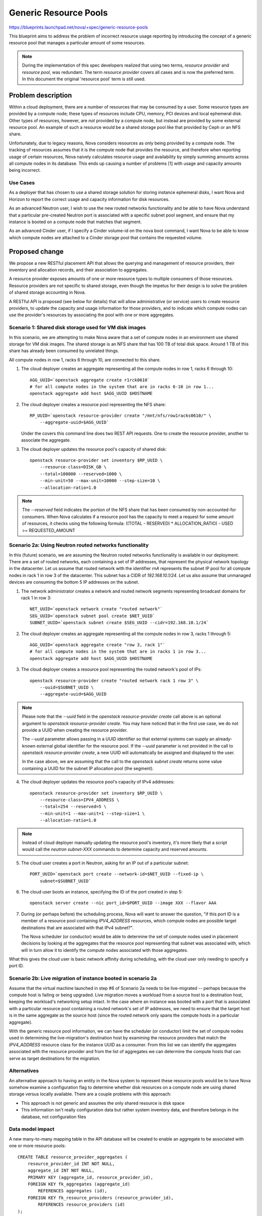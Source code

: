 ..
 This work is licensed under a Creative Commons Attribution 3.0 Unported
 License.

 http://creativecommons.org/licenses/by/3.0/legalcode

======================
Generic Resource Pools
======================

https://blueprints.launchpad.net/nova/+spec/generic-resource-pools

This blueprint aims to address the problem of incorrect resource usage
reporting by introducing the concept of a generic resource pool that manages a
particular amount of some resources.

.. note:: During the implementation of this spec developers realized
          that using two terms, `resource provider` and `resource
          pool`, was redundant. The term `resource provider` covers
          all cases and is now the preferred term. In this document
          the original 'resource pool' term is still used.

Problem description
===================

Within a cloud deployment, there are a number of resources that may be consumed
by a user. Some resource types are provided by a compute node; these types of
resources include CPU, memory, PCI devices and local ephemeral disk. Other
types of resources, however, are *not* provided by a compute node, but instead
are provided by some external resource pool. An example of such a resource
would be a shared storage pool like that provided by Ceph or an NFS share.

Unfortunately, due to legacy reasons, Nova considers resources as only being
provided by a compute node. The tracking of resources assumes that it is the
compute node that provides the resource, and therefore when reporting usage of
certain resources, Nova naively calculates resource usage and availability by
simply summing amounts across all compute nodes in its database. This ends up
causing a number of problems [1] with usage and capacity amounts being
incorrect.

Use Cases
---------

As a deployer that has chosen to use a shared storage solution for storing
instance ephemeral disks, I want Nova and Horizon to report the correct
usage and capacity information for disk resources.

As an advanced Neutron user, I wish to use the new routed networks
functionality and be able to have Nova understand that a particular pre-created
Neutron port is associated with a specific subnet pool segment, and ensure that
my instance is booted on a compute node that matches that segment.

As an advanced Cinder user, if I specify a Cinder volume-id on the nova boot
command, I want Nova to be able to know which compute nodes are attached to a
Cinder storage pool that contains the requested volume.

Proposed change
===============

We propose a new RESTful placement API that allows the querying and management
of resource providers, their inventory and allocation records, and their
association to aggregates.

A resource provider exposes amounts of one or more resource types to multiple
consumers of those resources. Resource providers are not specific to shared
storage, even though the impetus for their design is to solve the problem of
shared storage accounting in Nova.

A RESTful API is proposed (see below for details) that will allow
administrative (or service) users to create resource providers, to update the
capacity and usage information for those providers, and to indicate which
compute nodes can use the provider's resources by associating the pool with one
or more aggregates.

Scenario 1: Shared disk storage used for VM disk images
-------------------------------------------------------

In this scenario, we are attempting to make Nova aware that a set of compute
nodes in an environment use shared storage for VM disk images. The shared
storage is an NFS share that has 100 TB of total disk space. Around 1 TB of
this share has already been consumed by unrelated things.

All compute nodes in row 1, racks 6 through 10, are connected to this share.

1) The cloud deployer creates an aggregate representing all the compute
   nodes in row 1, racks 6 through 10::

    AGG_UUID=`openstack aggregate create r1rck0610`
    # for all compute nodes in the system that are in racks 6-10 in row 1...
    openstack aggregate add host $AGG_UUID $HOSTNAME

2) The cloud deployer creates a resource pool representing the NFS share::

    RP_UUID=`openstack resource-provider create "/mnt/nfs/row1racks0610/" \
        --aggregate-uuid=$AGG_UUID`

   Under the covers this command line does two REST API requests.
   One to create the resource provider, another to associate the
   aggregate.

3) The cloud deployer updates the resource pool's capacity of shared disk::

    openstack resource-provider set inventory $RP_UUID \
        --resource-class=DISK_GB \
        --total=100000 --reserved=1000 \
        --min-unit=50 --max-unit=10000 --step-size=10 \
        --allocation-ratio=1.0

.. note::

    The `--reserved` field indicates the portion of the NFS share that has been
    consumed by non-accounted-for consumers. When Nova calculates if a resource
    pool has the capacity to meet a request for some amount of resources, it
    checks using the following formula: ((TOTAL - RESERVED) * ALLOCATION_RATIO)
    - USED >= REQUESTED_AMOUNT

Scenario 2a: Using Neutron routed networks functionality
--------------------------------------------------------

In this (future) scenario, we are assuming the Neutron routed networks
functionality is available in our deployment. There are a set of routed
networks, each containing a set of IP addresses, that represent the physical
network topology in the datacenter. Let us assume that routed network with the
identifier `rnA` represents the subnet IP pool for all compute nodes in rack 1
in row 3 of the datacenter. This subnet has a CIDR of `192.168.10.1/24`. Let us
also assume that unmanaged devices are consuming the bottom 5 IP addresses on
the subnet.

1) The network administrator creates a network and routed network segments
   representing broadcast domains for rack 1 in row 3::

    NET_UUID=`openstack network create "routed network"`
    SEG_UUID=`openstack subnet pool create $NET_UUID`
    SUBNET_UUID=`openstack subnet create $SEG_UUID --cidr=192.168.10.1/24`

2) The cloud deployer creates an aggregate representing all the compute
   nodes in row 3, racks 1 through 5::

    AGG_UUID=`openstack aggregate create "row 3, rack 1"`
    # for all compute nodes in the system that are in racks 1 in row 3...
    openstack aggregate add host $AGG_UUID $HOSTNAME

3) The cloud deployer creates a resource pool representing the routed network's
   pool of IPs::

    openstack resource-provider create "routed network rack 1 row 3" \
        --uuid=$SUBNET_UUID \
        --aggregate-uuid=$AGG_UUID

.. note::

    Please note that the `--uuid` field in the `openstack resource-provider
    create` call above is an optional argument to `openstack resource-provider
    create`. You may have noticed that in the first use case, we do not provide
    a UUID when creating the resource provider.

    The `--uuid` parameter allows passing in a UUID identifier so that external
    systems can supply an already-known external global identifier for the
    resource pool.  If the `--uuid` parameter is not provided in the call to
    `openstack resource-provider create`, a new UUID will automatically be
    assigned and displayed to the user.

    In the case above, we are assuming that the call to the `openstack
    subnet create` returns some value containing a UUID for the subnet IP
    allocation pool (the segment).

4) The cloud deployer updates the resource pool's capacity of IPv4 addresses::

    openstack resource-provider set inventory $RP_UUID \
        --resource-class=IPV4_ADDRESS \
        --total=254 --reserved=5 \
        --min-unit=1 --max-unit=1 --step-size=1 \
        --allocation-ratio=1.0

.. note::

    Instead of cloud deployer manually updating the resource pool's inventory,
    it's more likely that a script would call the `neutron subnet-XXX` commands
    to determine capacity and reserved amounts.

5) The cloud user creates a port in Neutron, asking for an IP out of a
   particular subnet::

    PORT_UUID=`openstack port create --network-id=$NET_UUID --fixed-ip \
        subnet=$SUBNET_UUID`

6) The cloud user boots an instance, specifying the ID of the port created
   in step 5::

    openstack server create --nic port_id=$PORT_UUID --image XXX --flavor AAA

7) During (or perhaps before) the scheduling process, Nova will want to answer
   the question, "if this port ID is a member of a resource pool containing
   `IPV4_ADDRESS` resources, which compute nodes are possible target
   destinations that are associated with that IPv4 subnet?".

   The Nova scheduler (or conductor) would be able to determine the set of
   compute nodes used in placement decisions by looking at the aggregates that
   the resource pool representing that subnet was associated with, which will
   in turn allow it to identify the compute nodes associated with those
   aggregates.

What this gives the cloud user is basic network affinity during scheduling,
with the cloud user only needing to specify a port ID.

Scenario 2b: Live migration of instance booted in scenario 2a
-------------------------------------------------------------

Assume that the virtual machine launched in step #6 of Scenario 2a needs to be
live-migrated -- perhaps because the compute host is failing or being upgraded.
Live migration moves a workload from a source host to a destination host,
keeping the workload's networking setup intact. In the case where an instance
was booted with a port that is associated with a particular resource pool
containing a routed network's set of IP addresses, we need to ensure that the
target host is in the same aggregate as the source host (since the routed
network only spans the compute hosts in a particular aggregate).

With the generic resource pool information, we can have the scheduler (or
conductor) limit the set of compute nodes used in determining the
live-migration's destination host by examining the resource providers that
match the `IPV4_ADDRESS` resource class for the instance UUID as a consumer.
From this list we can identify the aggregates associated with the resource
provider and from the list of aggregates we can determine the compute hosts
that can serve as target destinations for the migration.

Alternatives
------------

An alternative approach to having an entity in the Nova system to represent
these resource pools would be to have Nova somehow examine a configuration flag
to determine whether disk resources on a compute node are using shared storage
versus locally available. There are a couple problems with this approach:

* This approach is not generic and assumes the only shared resource is disk
  space
* This information isn't really configuration data but rather system inventory
  data, and therefore belongs in the database, not configuration files

Data model impact
-----------------

A new many-to-many mapping table in the API database will be created to enable
an aggregate to be associated with one or more resource pools::

    CREATE TABLE resource_provider_aggregates (
        resource_provider_id INT NOT NULL,
        aggregate_id INT NOT NULL,
        PRIMARY KEY (aggregate_id, resource_provider_id),
        FOREIGN KEY fk_aggregates (aggregate_id)
            REFERENCES aggregates (id),
        FOREIGN KEY fk_resource_providers (resource_provider_id),
            REFERENCES resource_providers (id)
    );

A new nova object model for resource providers will be introduced. This object
model will allow querying for the aggregates associated with the resource
provider along with the inventory and allocation records for the pool.

REST API impact
---------------

*ALL* below API calls are meant only for cloud administrators and/or service
users.

*Note*: All of the below API calls should be implemented in
`/nova/api/openstack/placement/`, **not** in `/nova/api/openstack/compute/`
since these calls will be part of the split-out placement REST API.  There
should be a wholly separate placement API endpoint, started on a different port
than the Nova API, and served by a different service.

Microversion support shall be added to the new placement API from the start.

The API changes add resource endpoints to:

* `GET` a list of resource providers
* `POST` a new resource provider
* `GET` a single resource provider with links to its sub-resources
* `PUT` a single resource provider to change its name
* `DELETE` a single resource provider and its associated inventories (if
  no allocations are present) and aggregates (the association is
  removed, not the aggregates themselves)
* `GET` a list of the inventories associated with a single resource
  provider
* `POST` a new inventory of a particular resource class
* `GET` a single inventory of a given resource class
* `PUT` an update to a single inventory
* `PUT` a list of inventories to set all the inventories on a single
  resource provider
* `DELETE` an inventory (if no allocations are present)
* `PUT` a list of aggregates to associate with this resource provider
* `GET` that list of aggregates
* `GET` a list, by resource class, of usages
* `PUT` a set of allocation records for one consumer and one or more resource
  providers
* `DELETE` a set of allocation records for a consumer
* `GET` a set of allocations by consumer
* `GET` a set of allocations by resource provider

This provides granular access to the resources that matter while
providing straightfoward access to usage information.

Details follow.

The following new REST API calls will be added:

`GET /resource_providers`
*************************

Return a list of all resource providers in this Nova deployment.

Example::

    200 OK
    Content-Type: application/json

    {
      "resource_providers": [
        {
          "uuid": "b6b065cc-fcd9-4342-a7b0-2aed2d146518",
          "name": "RBD volume group",
          "generation": 12,
          "links": [
             {
               "rel": "self",
               "href": "/resource_providers/b6b065cc-fcd9-4342-a7b0-2aed2d146518"
             },
             {
               "rel": "inventories",
               "href": "/resource_providers/b6b065cc-fcd9-4342-a7b0-2aed2d146518/inventories"
             },
             {
               "rel": "aggregates",
               "href": "/resource_providers/b6b065cc-fcd9-4342-a7b0-2aed2d146518/aggregates"
             },
             {
               "rel": "usages",
               "href": "/resource_providers/b6b065cc-fcd9-4342-a7b0-2aed2d146518/usages"
             }
          ]
        },
        {
          "uuid": "eaaf1c04-ced2-40e4-89a2-87edded06d64",
          "name": "Global NFS share",
          "generation": 4,
          "links": [
             {
               "rel": "self",
               "href": "/resource_providers/eaaf1c04-ced2-40e4-89a2-87edded06d64"
             },
             {
               "rel": "inventories",
               "href": "/resource_providers/eaaf1c04-ced2-40e4-89a2-87edded06d64/inventories"
             },
             {
               "rel": "aggregates",
               "href": "/resource_providers/eaaf1c04-ced2-40e4-89a2-87edded06d64/aggregates"
             },
             {
               "rel": "usages",
               "href": "/resource_providers/eaaf1c04-ced2-40e4-89a2-87edded06d64/usages"
             }
          ]
        }
      ]
    }

.. note::

    The `generation` field in the above output is a consistent view marker. We
    need to include this field in order for updaters of the inventory and
    allocation information for a resource provider to indicate the state of the
    resource provider when they initially read their information.

`POST /resource_providers`
**************************

Create one new resource provider.

An example POST request::

    Content-type: application/json

    {
        "name": "Global NFS share",
        "uuid": "eaaf1c04-ced2-40e4-89a2-87edded06d64"
    }

The body of the request must match the following JSONSchema document::

    {
        "type": "object",
        "properties": {
            "name": {
                "type": "string"
            },
            "uuid": {
                "type": "string",
                "format": "uuid"
            }
        },
        "required": [
            "name"
        ]
        "additionalProperties": False
    }

The response body is empty. The headers include a location header
pointing to the created resource provider::

    201 Created
    Location: /resource_providers/eaaf1c04-ced2-40e4-89a2-87edded06d64

A `409 Conflict` response code will be returned if another resource provider
exists with the provided name.

`GET /resource_providers/{uuid}`
********************************

Retrieve a representation of the resource provider identified by `{uuid}`.

Example::


    GET /resource_providers/eaaf1c04-ced2-40e4-89a2-87edded06d64

    200 OK
    Content-Type: application/json

    {
      "uuid": "eaaf1c04-ced2-40e4-89a2-87edded06d64",
      "name": "Global NFS share",
      "generation": 4,
      "links": [
         {
           "rel": "self",
           "href": "/resource_providers/eaaf1c04-ced2-40e4-89a2-87edded06d64"
         },
         {
           "rel": "inventories",
           "href": "/resource_providers/eaaf1c04-ced2-40e4-89a2-87edded06d64/inventories"
         },
         {
           "rel": "aggregates",
           "href": "/resource_providers/eaaf1c04-ced2-40e4-89a2-87edded06d64/aggregates"
         },
         {
           "rel": "usages",
           "href": "/resource_providers/eaaf1c04-ced2-40e4-89a2-87edded06d64/usages"
         }
      ]
    }

If the resource provider does not exist a `404 Not Found` must be
returned.

`PUT /resource_providers/{uuid}`
********************************

Update the name of the resource provider identified by `{uuid}`.

Example::

    PUT /resource_providers/eaaf1c04-ced2-40e4-89a2-87edded06d64

    Content-type: application/json

    {
        "name": "Global NFS share"
    }

On success a `200 OK` response will be returned with an
`application/json` body in the same form as a response to a `GET` on
the same URI.

If there is an error the HTTP response code will be one of the following:

* `400 Bad Request` for bad or invalid syntax.
* `404 Not Found` if a resource pool with `{uuid}` does not exist.
* `409 Conflict` if another resource pool exists with the provided
  name.

`DELETE /resource_providers/{uuid}`
***********************************

Delete the resource provider identified by `{uuid}`.

This will also disassociate aggregates and delete inventories.

The body of the request and the response is empty.

The returned HTTP response code will be one of the following:

* `204 No Content` if the request was successful and the resource
  pool was removed.
* `404 Not Found` if the resource provider identified by `{uuid}` was
  not found.
* `409 Conflict` if there exist allocations records for any of the
  inventories that would be deleted as a result of removing the
  resource provider.

`GET /resource_providers/{uuid}/inventories`
********************************************

Retrieve a list of inventories that are associated with the resource
provider identified by `{uuid}`.

Example::

    GET /resource_providers/eaaf1c04-ced2-40e4-89a2-87edded06d64/inventories

    200 OK
    Content-Type: application/json

    {
      "resource_provider_generation": 4,
      "inventories": {
        "DISK_GB": {
          "total": 2048,
          "reserved": 512,
          "min_unit": 10,
          "max_unit": 1024,
          "step_size": 10,
          "allocation_ratio": 1.0
        },
        "IPV4_ADDRESS": {
          "total": 256,
          "reserved": 2,
          "min_unit": 1,
          "max_unit": 1,
          "step_size": 1,
          "allocation_ratio": 1.0
        }
      ]
    }

.. note::

    The `resource_provider_generation` field in the output provides the caller
    with a consistent view marker. If the caller wishes to update the
    inventory, they return this generation field value in a call to `PUT
    /resource_providers/{uuid}/inventories/{resource_class}` and the server
    will ensure that if another process has updated the state of the resource
    provider's inventory or allocations in between the initial read of the
    generation and the update of inventory, that a `409 Conflict` is returned,
    allowing the caller to retry an operation.

The returned HTTP response code will be one of the following:

* `200 OK` if the resource pools exists.
* `404 Not Found` if the resource provider identified by `{uuid}` was
  not found. If the resource provider exists but has no inventory, the request
  will succeed but the `inventories` key will have an empty dict as its value.

`POST /resource_providers/{uuid}/inventories`
********************************************

Create a new inventory for the resource provider identified by `{uuid}`.

Example::

    POST /resource_providers/eaaf1c04-ced2-40e4-89a2-87edded06d64/inventories
    Content-Type: application/json

    {
      "resource_class": "DISK_GB",
      "total": 2048,
      "reserved": 512,
      "min_unit": 10,
      "max_unit": 1024,
      "step_size": 10,
      "allocation_ratio": 1.0
    }

The body of the request must match the following JSONSchema document::

    {
        "type": "object",
        "properties": {
            "resource_class": {
                "type": "string",
                "pattern": "^[A-Z_]+"
            },
            "total": {
                "type": "integer"
            },
            "reserved": {
                "type": "integer"
            },
            "min_unit": {
                "type": "integer"
            },
            "max_unit": {
                "type": "integer"
            },
            "step_size": {
                "type": "integer"
            },
            "allocation_ratio": {
                "type": "number"
            },
        },
        "required": [
            "resource_class",
            "total"
        ],
        "additionalProperties": False
    }

The response body is an `application/json` representation of the inventory,
the same as returned for a
`GET /resource_providers/{uuid}/inventories/{resource_class}` request. The
headers include a location header pointing to the created inventory::

    201 Created
    Location: /resource_providers/eaaf1c04-ced2-40e4-89a2-87edded06d64/inventories/DISK_GB

.. note::

    If some non-Nova things have consumed some amount of resources in the
    provider, the "reserved" field should be used to adjust the total capacity
    of the inventory.

The returned HTTP response code will be one of the following:

* `201 Created` if the inventory is successfully created
* `404 Not Found` if the resource provider identified by `{uuid}` was
  not found
* `400 Bad Request` for bad or invalid syntax (for example an
  invalid resource class)
* `409 Conflict` if an inventory for the proposed resource class
  already exists

`PUT /resource_providers/{uuid}/inventories`
********************************************

Set all inventories for the resource provider identified by `{uuid}`.

Example::

    PUT /resource_providers/eaaf1c04-ced2-40e4-89a2-87edded06d64/inventories
    Content-Type: application/json

    {
      "resource_provider_generation": 1
      "inventories": {
        "DISK_GB": {
            "total": 2048,
        },
        "IPV4_ADDRESS": {
            "total": 255,
            "reserved": 2
        }
      }
    }

The body of the request must match the following abridged JSONSchema document::

    {
      "type": "object",
      "properties": {
      "resource_provider_generation": {
        "type": "integer"
      },
      "inventories": {
        "type": "object",
        "patternProperties": {
          "^[A-Z0-9_]+$": {
            "type": "object",
            # the scheme for POST of one inventory above except for the
            # resource_class element, which is represented as the
            # patternProperty key.
        }
      },
      "required": [
        "resource_provider_generation",
        "inventories"
      ],
      "additionalProperties": False
    }

The response body is an `application/json` representation of all the
inventories for the resource provider, in the same form as
`GET /resource_providers/{uuid}/inventories`.

The returned HTTP response code will be one of the following:

* `200 OK` if the inventories are successfully set
* `404 Not Found` if the resource provider identified by `{uuid}` was
  not found
* `400 Bad Request` for bad or invalid syntax (for example an
  invalid resource class)
* `409 Conflict` if the changes `total`, `reserved` or
  `allocation_ratio` in any existing inventory would cause existing
  allocations to be in conflict with proposed capacity
* `409 Conflict` if another process updated any existing inventory record
  since the `resource_provider_generation` view marker was returned.

`GET /resource_providers/{uuid}/inventories/{resource_class}`
*************************************************************

Retrieve a single inventory of class `{resource_class}` associated
with the resource provider identified by `{uuid}`.

Example::

    GET /resource_providers/eaaf1c04-ced2-40e4-89a2-87edded06d64/inventories/DISK_GB
    200 OK
    {
      "resource_provider_generation": 4,
      "total": 2048,
      "reserved": 512,
      "min_unit": 10,
      "max_unit": 1024,
      "step_size": 10,
      "allocation_ratio": 1.0
    }


The returned HTTP response code will be one of the following:

* `200 OK` if the inventory exists
* `404 Not Found` if the resource provider identified by `{uuid}` was
  not found or an inventory of `{resource_class}` is not associated
  with the resource provider

`PUT /resource_providers/{uuid}/inventories/{resource_class}`
*************************************************************

Update an existing inventory.

Example::

    PUT /resource_providers/eaaf1c04-ced2-40e4-89a2-87edded06d64/inventories/DISK_GB
    {
      "resource_provider_generation": 4,
      "total": 1024,
      "reserved": 512,
      "min_unit": 10,
      "max_unit": 1024,
      "step_size": 10,
      "allocation_ratio": 1.0
    }

The body of the request must match the JSONSchema document described
in the inventory POST above, except that `resource_class` is not
required and if present is ignored.

If the request is successful the response body will be the same as that in
`GET /resource_providers/{uuid}/inventories/{resource_class}`.

The returned HTTP response code will be one of the following:

* `200 OK` if the inventory is successfully created
* `404 Not Found` if the resource provider identified by `{uuid}` was
  not found
* `400 Bad Request` for bad or invalid syntax
* `409 Conflict` if the changes `total`, `reserved` or
  `allocation_ratio` would causes existing allocations to be in
  conflict with proposed capacity
* `409 Conflict` if another process updated the same inventory record since the
  `resource_provider_generation` view marker was returned.

`DELETE /resource_providers/{uuid}/inventories/{resource_class}`
****************************************************************

Delete an existing inventory.

Example::

    DELETE /resource_providers/eaaf1c04-ced2-40e4-89a2-87edded06d64/inventories/DISK_GB

The body is empty.

The returned HTTP response code will be one of the following:

* `204 No Content` if the inventory is successfully removed
* `404 Not Found` if the resource provider identified by `{uuid}` was not found
  or if there is no associated inventory of
  `{resource_class}`
* `400 Bad Request` for bad or invalid syntax
* `409 Conflict` if there are existing allocations for this
  inventory

`GET /resource_providers/{uuid}/aggregates`
*******************************************

.. note:: Aggregates support was implemented in microversion `1.1`.

Get a list of aggregates associated with this resource provider.

Example::

    GET /resource_providers/eaaf1c04-ced2-40e4-89a2-87edded06d64/aggregates

    {
      "aggregates":
      [
        "21d7c4aa-d0b6-41b1-8513-12a1eac17c0c",
        "7a2e7fd2-d1ec-4989-b530-5508c3582025"
      ]
    }

.. note:: The use of a name `aggregates` list preserves the option
          of adding other keys to the object later. This is standard
          api-wg form for collection resources.

The returned HTTP response code will be one of the following:

* `200 OK` if the resource provider exists
* `404 Not Found` if the resource provider identified by `{uuid}` was
  not found

`PUT /resource_providers/{uuid}/aggregates`
*******************************************

.. note:: Aggregates support was implemented in microversion `1.1`.

Associate a list of aggregates with this resource provider.

Example::

    PUT /resource_providers/eaaf1c04-ced2-40e4-89a2-87edded06d64/aggregates

    [
        "21d7c4aa-d0b6-41b1-8513-12a1eac17c0c",
        "b455ae1f-5f4e-4b19-9384-4989aff5fee9"
    ]

On success, the response body will be an `application/json` representation of
the associated aggregates in the same form as
`GET /resource_providers/{uuid}/aggregates` above.

The returned HTTP response code will be one of the following:

* `200 OK` if the aggregates are successfully updated
* `404 Not Found` if the resource provider does not exist
* `400 Bad Request` for bad or invalid syntax.

`GET /resource_providers/{uuid}/usages`
***************************************

Retrieve a report of usage information for resources associated with
the resource provider identified by `{uuid}`. The value is a dictionary
of resource classes paired with the sum of the allocations of that
resource class for this resource provider.

Example::

    GET /resource_providers/eaaf1c04-ced2-40e4-89a2-87edded06d64/usages

    {
      "resource_provider_generation": 4,
      "usages": {
        "DISK_GB": 480,
        "IPV4_ADDRESS": 2
      }
    }

The returned HTTP response code will be one of the following:

* `200 OK` if the resource provider exists. If there are no associated
  inventories the `usages` dictionary should be empty.
* `404 Not Found` if the resource provider does not exist.

.. note:: Usages are read only. They represent the sum of allocated amounts of
          a resource class from a resource provider.

`PUT /allocations/{consumer_uuid}`
**********************************

Creates one or more allocation records representing the consumption of
one or more classes of resources from one or more resource providers by
the designated consumer.

Example::

    PUT /allocations/9a82ff67-26e2-4d0a-a7e1-746788a85646
    {
      "allocations": [
        {
          "resource_provider": {
            "uuid": "fa84d9e3-ab3b-4240-8eee-e8f1138b3423"
          },
          "resources": {
            "DISK_GB": 10
          },
        },
        {
          "resource_provider": {
            "uuid": "7dd1cd8a-4058-4f58-a24a-e38a5f4d563e"
          },
          "resources": {
            "VCPU": 2,
            "MEMORY_MB": 1024
          }
        }
      }
    }

.. note::

    Allocations for one consumer are set against multiple resource providers in
    one request to allow the request to be serviced in a single transaction.

The body of the request must match the following JSONSchema document::

    {
      "type": "object",
      "properties": {
        "allocations": {
          "type": "array",
          "items": {
              "type": "object",
              "properties": {
                "resource_provider": {
                  "type": "object",
                  "properties": {
                    "uuid": {
                      "type": "string",
                      "format": "uuid"
                    }
                  },
                  "additionalProperties": false,
                  "required": ["uuid"]
                },
                "resources": {
                  "type": "object",
                  "patternProperties": {
                      "type": "object",
                      "patternProperties": {
                        "^[A-Z_]+$": {"type": "integer"}
                      }
                  },
                  "additionalProperties": false
                }
              },
              "additionalProperties": false,
              "required": [
                "resource_providers",
                "resources"
              ]
          }
        }
      },
      "required": ["allocations"],
      "additionalProperties": false
    }

The returned HTTP response code will be one of the following:

* `204 No Content` if the allocation record is successfully created
* `400 Bad Request` for bad or invalid syntax
* `409 Conflict` if there is no available inventory in any of the resource
  providers for any specified resource classes

`DELETE /allocations/{consumer_uuid}`
***************************************************************

Delete all allocation records for a consumer on all resource
providers it is consuming.

Example::

    DELETE /allocations/9a82ff67-26e2-4d0a-a7e1-746788a85646

The body is empty.

The returned HTTP response code will be one of the following:

* `204 No Content` if the allocation record is successfully removed
* `404 Not Found` if there are no associated allocation records for
   `{consumer_uuid}`

`GET /allocations/{consumer_uuid}`
***************************************************************

List all allocation records for a single consumer on all the resource
providers it is consuming.

Example::

    GET /allocations/9a82ff67-26e2-4d0a-a7e1-746788a85646

    {
      "allocations": {
        "63d56264-1f3f-4495-a8b7-0efa5e6c9670": {
            "generation": 2,
            "resources": {
                "DISK_GB": 4,
                "VCPU": 2
            }
        },
        "5af2c770-6878-4dc6-b739-1164cf990fc5" {
            "generation": 99,
            "resources": {
                "DISK_GB": 6,
                "VCPU": 3
            }
        }
      }
    }

If there are no allocations for the provided consumer identifier, then an empty
`allocations` dictionary will be returned.

.. note:: At this time there is no validation of the consumer identifier, so no
          `404` response is possible.

`GET /resource_providers/{uuid}/allocations`
***************************************************************

List all allocations against the resource provider identified by `uuid`.

Example::

    GET /resource_providers/5af2c770-6878-4dc6-b739-1164cf990fc5/allocations

    {
      "resource_provider_generation": 99,
      "allocations": {
        "9a82ff67-26e2-4d0a-a7e1-746788a85646": {
            "resources": {
                "DISK_GB": 6,
                "VCPU": 3
            }
        },
        "aeaf9aa1-8d4a-46e6-8dec-cf2c704b5976": {
            "resource": {
                "DISK_GB": 2,
                "VCPU": 1
            }
        }
      }
    }

If the resource provider exists, the response will be `200 OK`. If there are no
allocations, the `allocations` object will be empty.

If the resource provider does not exist, the response will be `404 Not Found`.


Security impact
---------------

None.

Notifications impact
--------------------

We should create new notification messages for when resource providers are
created, destroyed, updated, associated with an aggregate and disassociated
from an aggregate, and when inventory and allocation records are created and
destroyed.

Other end user impact
---------------------

New openstackclient CLI commands should be created for the corresponding
functionality:

* `openstack resource-provider list`
* `openstack resource-provider show $UUID`
* `openstack resource-provider create "Global NFS share" \
  --aggregate-uuid=$AGG_UUID \
  [--uuid=$UUID]`
* `openstack resource-provider delete $UUID`
* `openstack resource-provider update $UUID --name="New name"`
* `openstack resource-provider list inventory $UUID`
* `openstack resource-provider set inventory $UUID \
   --resource-class=DISK_GB \
   --total=1024 \
   --reserved=450 \
   --min-unit=1 \
   --max-unit=1 \
   --step-size=1 \
   --allocation-ratio=1.0`
* `openstack resource-provider delete inventory $UUID \
  --resource-class=DISK_GB`
* `openstack resource-provider add aggregate $UUID $AGG_UUID`
* `openstack resource-provider delete aggregate $UUID $AGG_UUID`

Performance Impact
------------------

None.

Other deployer impact
---------------------

Deployers who are using shared storage will need to create a resource pool for
their shared disk storage, create any host aggregates that may need to be
created for any compute nodes that utilize that shared storage, associate the
resource pool with those aggregates, and schedule (cronjob or the like) some
script to periodically run `openstack resource-provider set inventory $UUID
--resource-class=DISK_GB --total=X --reserved=Y`.

We should include a sample script along with the documentation for this.

Developer impact
----------------

None.

Implementation
==============

Assignee(s)
-----------

Primary assignee:
  cdent

Other contributors:
  jaypipes

Work Items
----------

* Create database models and migrations for new `resource_provider_aggregates`
  table.
* Create `nova.objects` models for `ResourceProvider`
* Create REST API controllers for resource provider querying and handling
* Modify resource tracker to pull information on aggregates the compute node is
  associated with and the resource providers available for those aggregates. If
  the instance is requesting some amount of DISK_GB resources and the compute
  node is associated with a resource provider that contains available DISK_GB
  inventory, then the resource tracker shall claim the resources (write an
  allocation record) against that resource provider, not the compute node
  itself.
* Modify the scheduler to look at resource provider information for aggregates
  associated with compute nodes to determine if request can be fulfilled by
  those associated resource providers

  For this particular step, the changes to the existing filter scheduler
  should be minimal. Right now, the host manager queries the list of all
  aggregates in the deployment upon each call to
  `select_destinations()`. This call to
  `nova.objects.AggregateList.get_all()` returns a set of aggregate
  objects that are then collated to the hosts that are in each
  aggregate. During certain filter `host_passes()` checks, the
  aggregate's extra specs can be queried to determine if certain
  capability requests are satisfied. We will want to return inventory
  and usage information for each resource pool assigned to each
  aggregate so that filters like the `DiskFilter` can query not just the
  host's `local_gb` value but also the aggregate's inventory information
  for share disk storage.

* Docs and example cronjob scripts for updating capacity and usage information
  for a shared resource pool of disk
* Functional integration tests in a multi-node devstack environment with shared
  storage

Dependencies
============

* `policy-in-code` Blueprint must be completed before this one since we want to
  use the new policy framework in the new placement API modules
* `resource-classes` Blueprint must be completed before this one.
* `resource-providers` Blueprint must be completed before this one in order to
  ensure the `resource-providers`, `inventories` and `allocations` tables
  exist.
* `compute-node-inventory-newton` Blueprint must be completed in order for all
  compute nodes to have a UUID column and a record in the `resource_providers`
  table. This is necessary in order to determine which resource providers are
  resource pools and not compute nodes.
* The part of the `resource-providers-allocations` blueprint that involves
  migrating the `inventories`, `allocations`, `aggregates`,
  `resource_providers` tables to the top-level API database must be completed
  before this

Testing
=======

Full unit and functional integration tests must be added that demonstrate
proper resource accounting of shared storage represented with a generic
resource pool.

Documentation Impact
====================

Developer docs should be added that detail the new resource providers
functionality, how external scripts can keep capacity and usage information
updated for a resource provider that provides a shared pool of resources.

References
==========

[1] Bugs related to resource usage reporting and calculation:

* Hypervisor summary shows incorrect total storage (Ceph)
  https://bugs.launchpad.net/nova/+bug/1387812
* rbd backend reports wrong 'local_gb_used' for compute node
  https://bugs.launchpad.net/nova/+bug/1493760
* nova hypervisor-stats shows wrong disk usage with shared storage
  https://bugs.launchpad.net/nova/+bug/1414432
* report disk consumption incorrect in nova-compute
  https://bugs.launchpad.net/nova/+bug/1315988
* VMWare: available disk spaces(hypervisor-list) only based on a single
  datastore instead of all available datastores from cluster
  https://bugs.launchpad.net/nova/+bug/1347039

History
=======

.. list-table:: Revisions
   :header-rows: 1

   * - Release Name
     - Description
   * - Newton
     - Introduced
